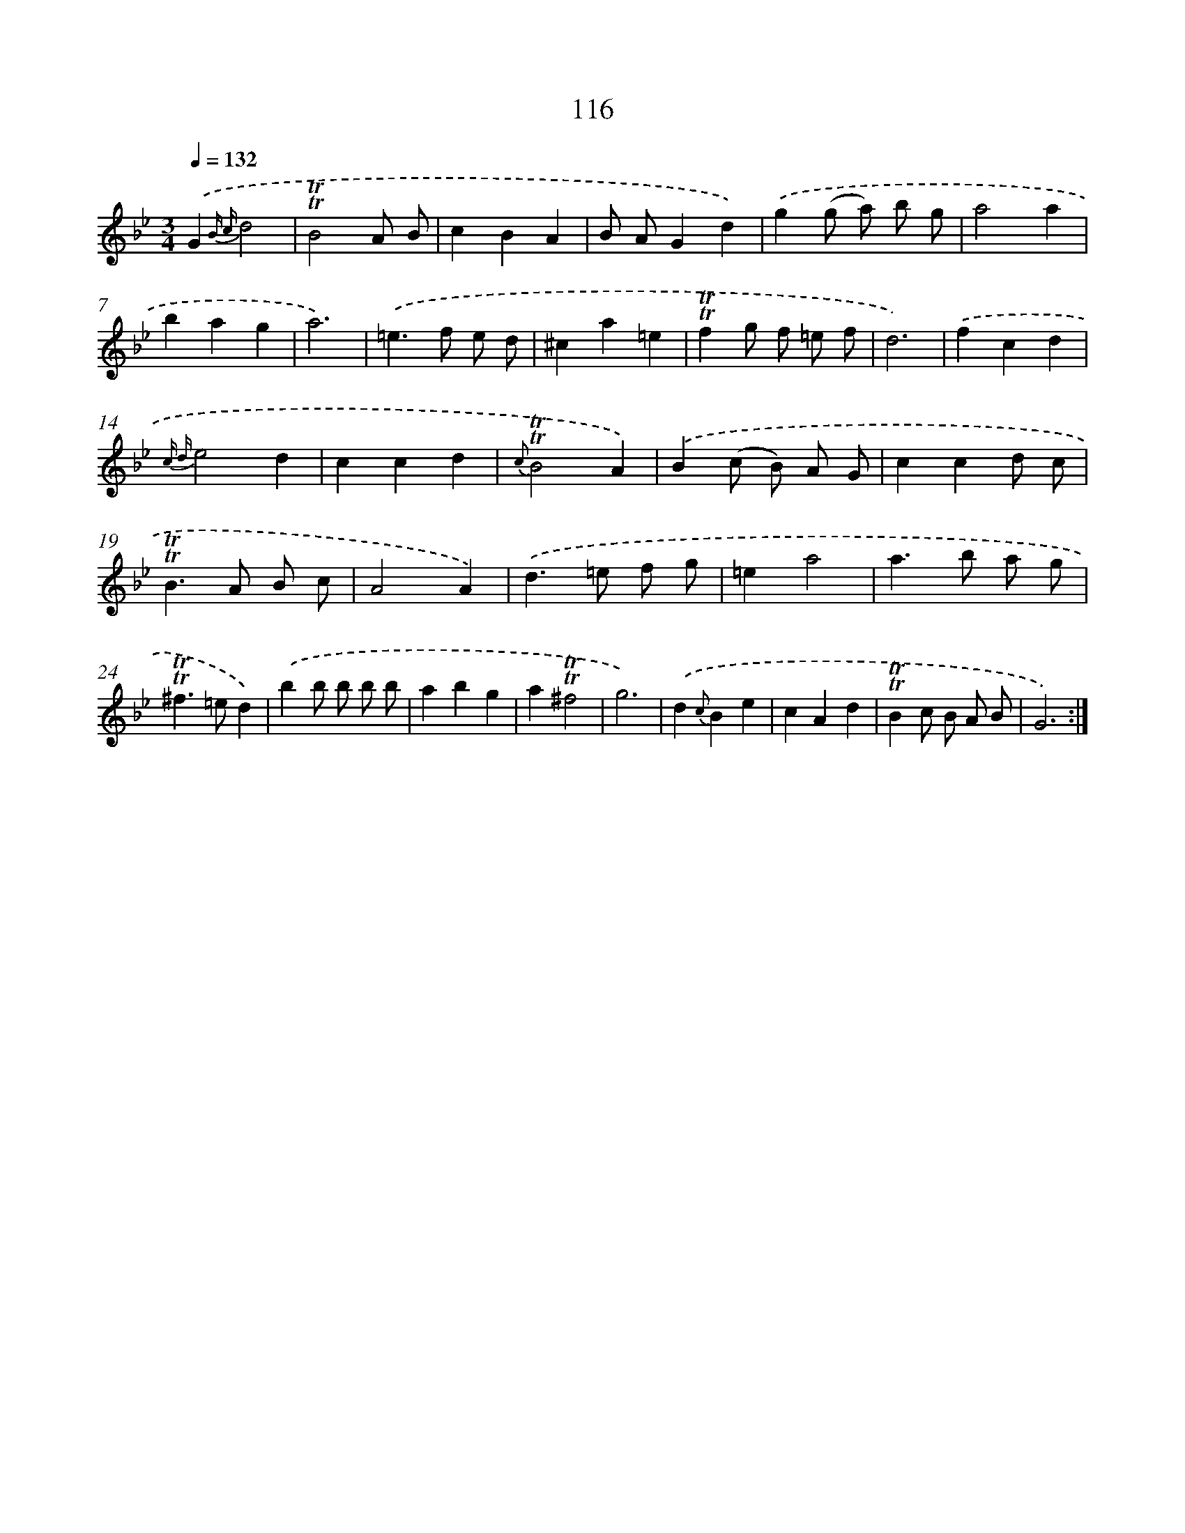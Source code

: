 X: 15636
T: 116
%%abc-version 2.0
%%abcx-abcm2ps-target-version 5.9.1 (29 Sep 2008)
%%abc-creator hum2abc beta
%%abcx-conversion-date 2018/11/01 14:37:55
%%humdrum-veritas 623818640
%%humdrum-veritas-data 417445724
%%continueall 1
%%barnumbers 0
L: 1/4
M: 3/4
Q: 1/4=132
K: Bb clef=treble
.('G{B c}d2 |
!trill!!trill!B2A/ B/ |
cBA |
B/ A/Gd) |
.('g(g/ a/) b/ g/ |
a2a |
bag |
a3) |
.('=e>f e/ d/ |
^ca=e |
!trill!!trill!fg/ f/ =e/ f/ |
d3) |
.('fcd |
{c d}e2d |
ccd |
{c}!trill!!trill!B2A) |
.('B(c/ B/) A/ G/ |
ccd/ c/ |
!trill!!trill!B>A B/ c/ |
A2A) |
.('d>=e f/ g/ |
=ea2 |
a>b a/ g/ |
!trill!!trill!^f>=ed) |
.('bb/ b/ b/ b/ |
abg |
a!trill!!trill!^f2 |
g3) |
.('d{c}Be |
cAd |
!trill!!trill!Bc/ B/ A/ B/ |
G3) :|]
